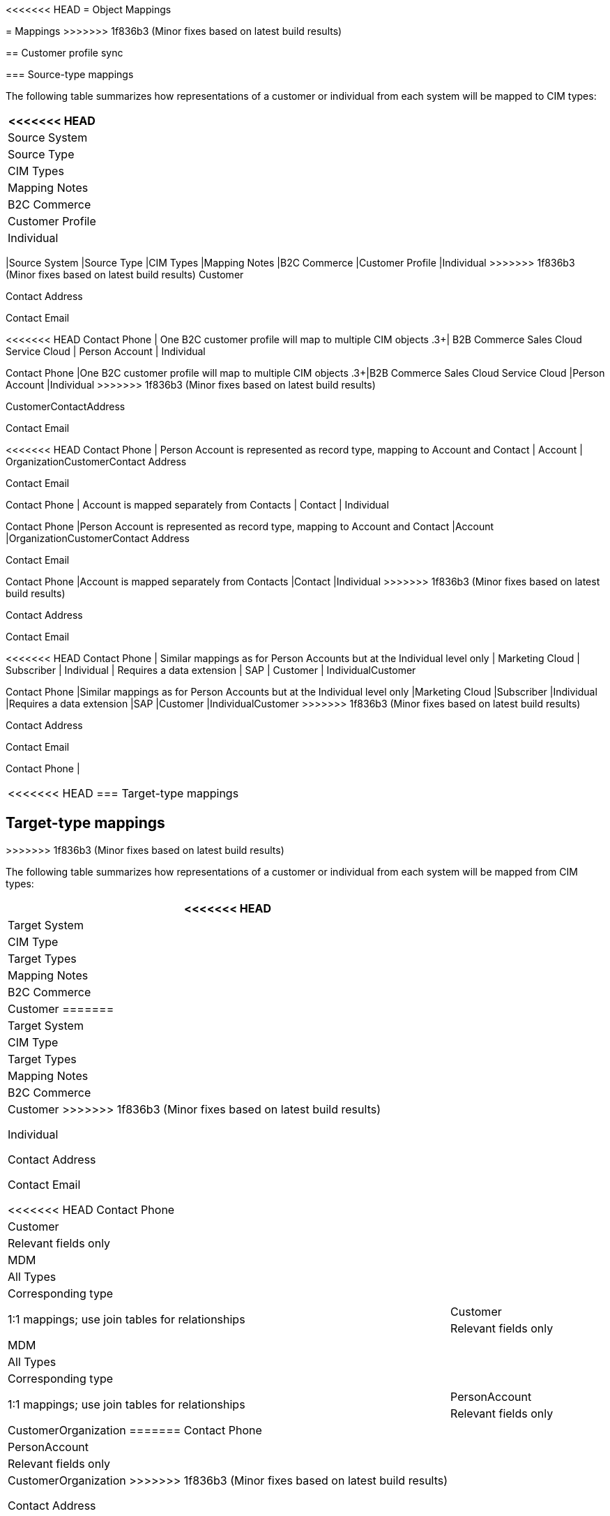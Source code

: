 <<<<<<< HEAD
= Object Mappings
=======
= Mappings
>>>>>>> 1f836b3 (Minor fixes based on latest build results)

== Customer profile sync

=== Source-type mappings

The following table summarizes how representations of a customer or individual from each system will be mapped to CIM types:

[%header%autowidth.spread]
|===
<<<<<<< HEAD
| Source System | Source Type | CIM Types | Mapping Notes
| B2C Commerce | Customer Profile | Individual
=======
|Source System	|Source Type	|CIM Types	|Mapping Notes
|B2C Commerce	|Customer Profile	|Individual
>>>>>>> 1f836b3 (Minor fixes based on latest build results)
Customer

Contact Address

Contact Email

<<<<<<< HEAD
Contact Phone | One B2C customer profile will map to multiple CIM objects
.3+| B2B Commerce
Sales Cloud
Service Cloud | Person Account | Individual
=======
Contact Phone	|One B2C customer profile will map to multiple CIM objects
.3+|B2B Commerce
Sales Cloud
Service Cloud	|Person Account	|Individual
>>>>>>> 1f836b3 (Minor fixes based on latest build results)

CustomerContactAddress

Contact Email

<<<<<<< HEAD
Contact Phone | Person Account is represented as record type, mapping to Account and Contact
| Account | OrganizationCustomerContact Address

Contact Email

Contact Phone | Account is mapped separately from Contacts
| Contact | Individual
=======
Contact Phone	|Person Account is represented as record type, mapping to Account and Contact
|Account	|OrganizationCustomerContact Address

Contact Email

Contact Phone	|Account is mapped separately from Contacts
|Contact	|Individual
>>>>>>> 1f836b3 (Minor fixes based on latest build results)

Contact Address

Contact Email

<<<<<<< HEAD
Contact Phone | Similar mappings as for Person Accounts but at the Individual level only
| Marketing Cloud | Subscriber | Individual | Requires a data extension
| SAP | Customer | IndividualCustomer
=======
Contact Phone	|Similar mappings as for Person Accounts but at the Individual level only
|Marketing Cloud	|Subscriber	|Individual	|Requires a data extension
|SAP	|Customer	|IndividualCustomer
>>>>>>> 1f836b3 (Minor fixes based on latest build results)

Contact Address

Contact Email

Contact Phone |
|===

<<<<<<< HEAD
=== Target-type mappings
=======
== Target-type mappings
>>>>>>> 1f836b3 (Minor fixes based on latest build results)

The following table summarizes how representations of a customer or individual from each system will be mapped from CIM types:

[%header%autowidth.spread]
|===
<<<<<<< HEAD
| Target System | CIM Type | Target Types | Mapping Notes
| B2C Commerce | Customer
=======
|Target System	|CIM Type	|Target Types	|Mapping Notes
|B2C Commerce	|Customer
>>>>>>> 1f836b3 (Minor fixes based on latest build results)

Individual

Contact Address

Contact Email

<<<<<<< HEAD
Contact Phone | Customer | Relevant fields only
| MDM | All Types | Corresponding type | 1:1 mappings; use join tables for relationships
.3+| B2B Commerce
Sales Cloud
Service Cloud | CustomerIndividual
=======
Contact Phone	|Customer	|Relevant fields only
|MDM	|All Types	|Corresponding type	|1:1 mappings; use join tables for relationships
.3+|B2B Commerce
Sales Cloud
Service Cloud	|CustomerIndividual
>>>>>>> 1f836b3 (Minor fixes based on latest build results)

Contact Address

Contact Email

<<<<<<< HEAD
Contact Phone | PersonAccount | Relevant fields only
| CustomerOrganization
=======
Contact Phone	|PersonAccount	|Relevant fields only
|CustomerOrganization
>>>>>>> 1f836b3 (Minor fixes based on latest build results)

Contact Address

Contact Email

<<<<<<< HEAD
Contact Phone | Account | Address fields mapped directly
| Individual
=======
Contact Phone	|Account	|Address fields mapped directly
|Individual
>>>>>>> 1f836b3 (Minor fixes based on latest build results)

Contact Address

Contact Email

<<<<<<< HEAD
Contact Phone | Contact | Similar mappings as for Person Accounts but at the Individual level only
| Marketing Cloud | Individual | Subscriber | Relevant fields only
| SAP | CustomerIndividual
=======
Contact Phone	|Contact	|Similar mappings as for Person Accounts but at the Individual level only
|Marketing Cloud	|Individual	|Subscriber	|Relevant fields only
|SAP	|CustomerIndividual
>>>>>>> 1f836b3 (Minor fixes based on latest build results)

Contact Address

Contact Email

<<<<<<< HEAD
Contact Phone | Customer | Relevant fields only
=======
Contact Phone	|Customer	|Relevant fields only
>>>>>>> 1f836b3 (Minor fixes based on latest build results)
|===

== Sales order sync

=== Source-type mapping

The following table summarizes how representations of a sales order from each system will be mapped to CIM types:

[%header%autowidth.spread]
|===
<<<<<<< HEAD
| Source system | Source type | CIM Types | Mapping notes
| B2C Commerce | Order | SalesOrder

SalesOrderProduct | Order line items added as sales order products
| OFBiz | Order

OrderLineItem | SalesOrder

SalesOrderProduct | TBD
| SAP | Order | SalesOrder

SalesOrderProduct | Order line items added as sales order products
| Salesforce | TBD | SalesOrder | TBD
=======
|Source system	|Source type	|CIM Types	|Mapping notes
|B2C Commerce	|Order	|SalesOrder

SalesOrderProduct	|Order line items added as sales order products
|OFBiz	|Order

OrderLineItem	|SalesOrder

SalesOrderProduct	|TBD
|SAP	|Order	|SalesOrder

SalesOrderProduct	|Order line items added as sales order products
|Salesforce	|TBD	|SalesOrder	|TBD
>>>>>>> 1f836b3 (Minor fixes based on latest build results)
|===

=== Target-type mapping

The following table summarizes how representations of a sales order from each system will be mapped from CIM types:

[%header%autowidth.spread]
|===
<<<<<<< HEAD
| Target system | CIM type | Target Types | Mapping notes
| B2C Commerce | SalesOrder | Order | Order status update only
| OFBiz | SalesOrder

SalesOrderPRoduct | Order

OrderLineItems | Order status update only
| SAP | SalesOrder

SalesOrderProduct | Order

OrderLineItems | Relevant fields only
| Salesforce | SalesOrder | TBD | TBD
=======
|Target system	|CIM type	|Target Types	|Mapping notes
|B2C Commerce	|SalesOrder	|Order	|Order status update only
|OFBiz	|SalesOrder

SalesOrderPRoduct	|Order

OrderLineItems	|Order status update only
|SAP	|SalesOrder

SalesOrderProduct	|Order

OrderLineItems	|Relevant fields only
|Salesforce	|SalesOrder	|TBD	|TBD
>>>>>>> 1f836b3 (Minor fixes based on latest build results)
|===

== Product sync

=== Source-type mapping

The following table summarizes how representations of a product from each system will be mapped to CIM types:

[%header%autowidth.spread]
|===
<<<<<<< HEAD
| Source System | Source Type | CIM Types | Mapping Notes
| B2C Commerce | Product | Product
=======
|Source System	|Source Type	|CIM Types	|Mapping Notes
|B2C Commerce	|Product	|Product
>>>>>>> 1f836b3 (Minor fixes based on latest build results)

ProductCategory

ProductCatalog

<<<<<<< HEAD
PriceBook | Relevant fields only
| OFBiz | Product | Product
=======
PriceBook	|Relevant fields only
|OFBiz	|Product	|Product
>>>>>>> 1f836b3 (Minor fixes based on latest build results)

ProductCategory

ProductCatalog

<<<<<<< HEAD
PriceBook | Relevant fields only
| SAP S/4HANA | Product | Product
=======
PriceBook	|Relevant fields only
|SAP S/4HANA	|Product	|Product
>>>>>>> 1f836b3 (Minor fixes based on latest build results)
ProductCategory

ProductCatalog

<<<<<<< HEAD
PriceBook | Relevant fields only
| Salesforce | Product

Pricebook | Product
=======
PriceBook	|Relevant fields only
|Salesforce	|Product

Pricebook	|Product
>>>>>>> 1f836b3 (Minor fixes based on latest build results)

ProductCategory

ProductCatalog

<<<<<<< HEAD
PriceBook | Relevant fields only
| PIM | Product
=======
PriceBook	|Relevant fields only
|PIM	|Product
>>>>>>> 1f836b3 (Minor fixes based on latest build results)

ProductCategory

ProductCatalog

<<<<<<< HEAD
PriceBook | Product
=======
PriceBook	|Product
>>>>>>> 1f836b3 (Minor fixes based on latest build results)

ProductCategory

ProductCatalog

<<<<<<< HEAD
PriceBook | 1:1 mappings; use join tables for relationships
=======
PriceBook	|1:1 mappings; use join tables for relationships
>>>>>>> 1f836b3 (Minor fixes based on latest build results)
|===

=== Target-type mapping

The following table summarizes how representations of a product from each system will be mapped from CIM types:

[%header%autowidth.spread]
|===
<<<<<<< HEAD
| Target System | CIM Type | Target Types | Mapping Notes
| B2C Commerce | Product
=======
|Target System	|CIM Type	|Target Types	|Mapping Notes
|B2C Commerce	|Product
>>>>>>> 1f836b3 (Minor fixes based on latest build results)

ProductCategory

ProductCatalog

<<<<<<< HEAD
PriceBook | Product | Relevant fields only
| OFBiz | Product
=======
PriceBook	|Product	|Relevant fields only
|OFBiz	|Product
>>>>>>> 1f836b3 (Minor fixes based on latest build results)

ProductCategory

ProductCatalog

<<<<<<< HEAD
PriceBook | Product
=======
PriceBook	|Product
>>>>>>> 1f836b3 (Minor fixes based on latest build results)

ProductCategory

ProductCatalog

<<<<<<< HEAD
PriceBook | Relevant fields only
| SAP S/4HANA | Product

PriceBook | Product

PricingCondition | Relevant fields only
| Salesforce | Product
=======
PriceBook	|Relevant fields only
|SAP S/4HANA	|Product

PriceBook	|Product

PricingCondition	|Relevant fields only
|Salesforce	|Product
>>>>>>> 1f836b3 (Minor fixes based on latest build results)

ProductCategory

ProductCatalog

<<<<<<< HEAD
PriceBook | Product

PriceBook | Relevant fields only
| PIM | Product
=======
PriceBook	|Product

PriceBook	|Relevant fields only
|PIM	|Product
>>>>>>> 1f836b3 (Minor fixes based on latest build results)

ProductCategory

ProductCatalog

<<<<<<< HEAD
PriceBook | Product | Relevant fields only
=======
PriceBook	|Product	|Relevant fields only
>>>>>>> 1f836b3 (Minor fixes based on latest build results)
|===

== See Also 

<<<<<<< HEAD
* xref:prerequisites.adoc[Prerequisites]
=======
>>>>>>> 1f836b3 (Minor fixes based on latest build results)
* xref:index.adoc[MuleSoft Accelerator for Retail]
